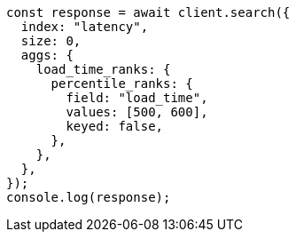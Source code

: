 // This file is autogenerated, DO NOT EDIT
// Use `node scripts/generate-docs-examples.js` to generate the docs examples

[source, js]
----
const response = await client.search({
  index: "latency",
  size: 0,
  aggs: {
    load_time_ranks: {
      percentile_ranks: {
        field: "load_time",
        values: [500, 600],
        keyed: false,
      },
    },
  },
});
console.log(response);
----
